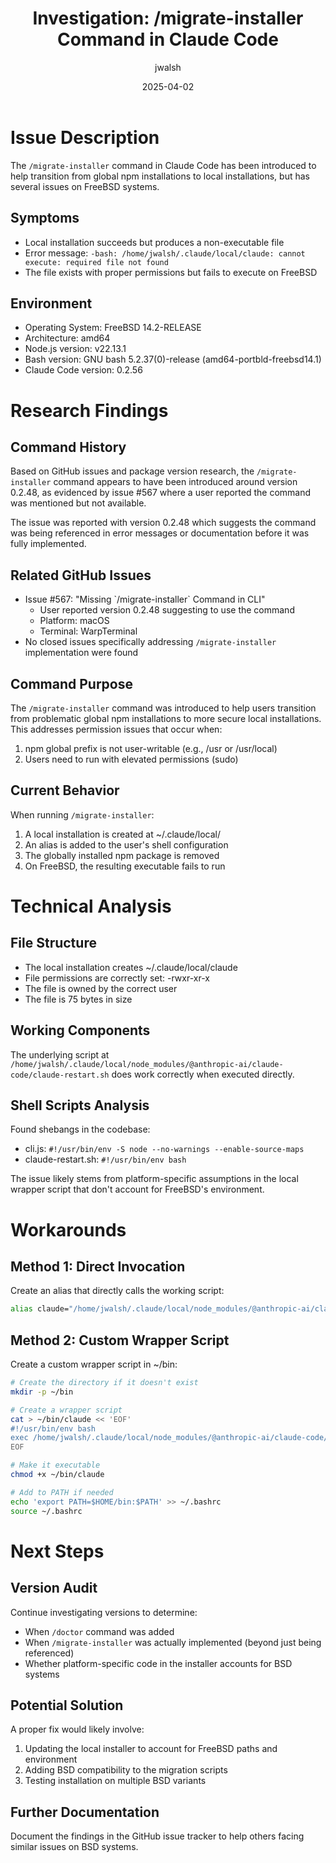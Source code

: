 #+TITLE: Investigation: /migrate-installer Command in Claude Code
#+AUTHOR: jwalsh
#+DATE: 2025-04-02

* Issue Description

The ~/migrate-installer~ command in Claude Code has been introduced to help transition from global npm installations to local installations, but has several issues on FreeBSD systems.

** Symptoms

- Local installation succeeds but produces a non-executable file
- Error message: ~-bash: /home/jwalsh/.claude/local/claude: cannot execute: required file not found~
- The file exists with proper permissions but fails to execute on FreeBSD

** Environment

- Operating System: FreeBSD 14.2-RELEASE
- Architecture: amd64
- Node.js version: v22.13.1
- Bash version: GNU bash 5.2.37(0)-release (amd64-portbld-freebsd14.1)
- Claude Code version: 0.2.56

* Research Findings

** Command History

Based on GitHub issues and package version research, the ~/migrate-installer~ command appears to have been introduced around version 0.2.48, as evidenced by issue #567 where a user reported the command was mentioned but not available.

The issue was reported with version 0.2.48 which suggests the command was being referenced in error messages or documentation before it was fully implemented.

** Related GitHub Issues

- Issue #567: "Missing `/migrate-installer` Command in CLI"
  - User reported version 0.2.48 suggesting to use the command
  - Platform: macOS
  - Terminal: WarpTerminal

- No closed issues specifically addressing ~/migrate-installer~ implementation were found

** Command Purpose

The ~/migrate-installer~ command was introduced to help users transition from problematic global npm installations to more secure local installations. This addresses permission issues that occur when:

1. npm global prefix is not user-writable (e.g., /usr or /usr/local)
2. Users need to run with elevated permissions (sudo)

** Current Behavior

When running ~/migrate-installer~:

1. A local installation is created at ~/.claude/local/
2. An alias is added to the user's shell configuration
3. The globally installed npm package is removed
4. On FreeBSD, the resulting executable fails to run

* Technical Analysis

** File Structure

- The local installation creates ~/.claude/local/claude
- File permissions are correctly set: -rwxr-xr-x
- The file is owned by the correct user
- The file is 75 bytes in size

** Working Components

The underlying script at ~/home/jwalsh/.claude/local/node_modules/@anthropic-ai/claude-code/claude-restart.sh~ does work correctly when executed directly.

** Shell Scripts Analysis

Found shebangs in the codebase:
- cli.js: ~#!/usr/bin/env -S node --no-warnings --enable-source-maps~
- claude-restart.sh: ~#!/usr/bin/env bash~

The issue likely stems from platform-specific assumptions in the local wrapper script that don't account for FreeBSD's environment.

* Workarounds

** Method 1: Direct Invocation

Create an alias that directly calls the working script:

#+BEGIN_SRC bash
alias claude="/home/jwalsh/.claude/local/node_modules/@anthropic-ai/claude-code/claude-restart.sh"
#+END_SRC

** Method 2: Custom Wrapper Script

Create a custom wrapper script in ~/bin:

#+BEGIN_SRC bash
# Create the directory if it doesn't exist
mkdir -p ~/bin

# Create a wrapper script
cat > ~/bin/claude << 'EOF'
#!/usr/bin/env bash
exec /home/jwalsh/.claude/local/node_modules/@anthropic-ai/claude-code/claude-restart.sh "$@"
EOF

# Make it executable
chmod +x ~/bin/claude

# Add to PATH if needed
echo 'export PATH=$HOME/bin:$PATH' >> ~/.bashrc
source ~/.bashrc
#+END_SRC

* Next Steps

** Version Audit

Continue investigating versions to determine:
- When ~/doctor~ command was added
- When ~/migrate-installer~ was actually implemented (beyond just being referenced)
- Whether platform-specific code in the installer accounts for BSD systems

** Potential Solution

A proper fix would likely involve:
1. Updating the local installer to account for FreeBSD paths and environment
2. Adding BSD compatibility to the migration scripts
3. Testing installation on multiple BSD variants

** Further Documentation

Document the findings in the GitHub issue tracker to help others facing similar issues on BSD systems.
